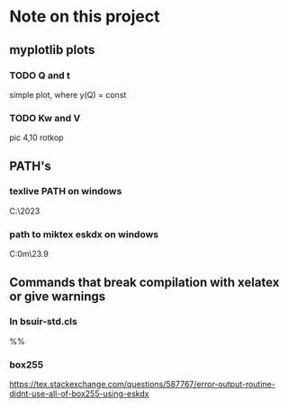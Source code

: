 * Note on this project

** myplotlib plots

*** TODO Q and t
simple plot, where y(Q) = const  

*** TODO Kw and V
pic 4,10 rotkop

** PATH's
*** texlive PATH on windows
#+BEGIN_SRC: cmd
C:\texlive\2023\bin\windows
#+END_SRC

*** path to miktex eskdx on windows
#+BEGIN_SRC: cmd
C:\Users\artsi0m\scoop\apps\miktex\23.9\texmfs\install\tex\latex\eskdx
#+END_SRC
** Commands that break compilation with xelatex or give warnings

*** In bsuir-std.cls

#+BEGIN_SRC: xelatex
%% \renewcommand{\normalsize}{\fontsize{14pt}\selectfont}
#+END_SRC

*** box255 

https://tex.stackexchange.com/questions/587767/error-output-routine-didnt-use-all-of-box255-using-eskdx



